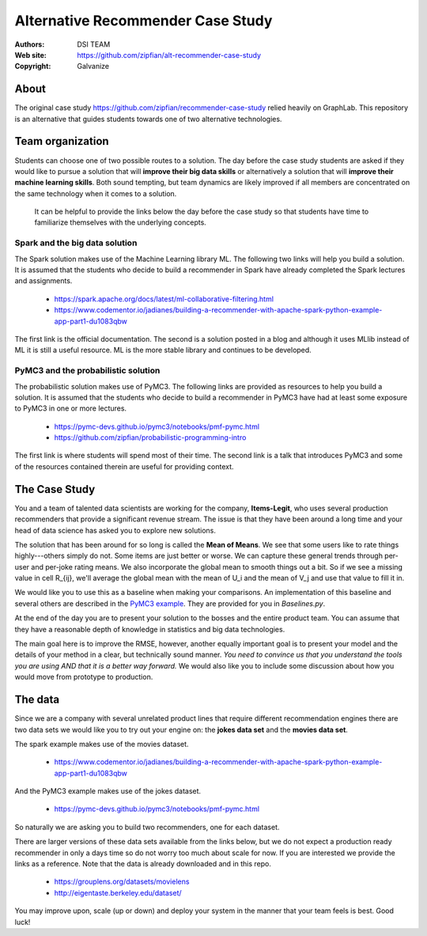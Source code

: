 *******************************************************
Alternative Recommender Case Study
*******************************************************

:Authors: DSI TEAM
:Web site: https://github.com/zipfian/alt-recommender-case-study
:Copyright: Galvanize

About
-----------------------------------------------

The original case study
https://github.com/zipfian/recommender-case-study relied heavily on
GraphLab.  This repository is an alternative that guides
students towards one of two alternative technologies.

Team organization
---------------------

Students can choose one of two possible routes to a solution.  The day
before the case study students are asked if they would like to pursue
a solution that will **improve their big data skills** or alternatively a
solution that will **improve their machine learning skills**.  Both sound
tempting, but team dynamics are likely improved if all members are
concentrated on the same technology when it comes to a solution.

  It can be helpful to provide the links below the day before the case study
  so that students have time to familiarize themselves with the underlying concepts.

Spark and the big data solution
^^^^^^^^^^^^^^^^^^^^^^^^^^^^^^^

The Spark solution makes use of the Machine Learning library ML.  The
following two links will help you build a solution.  It is assumed
that the students who decide to build a recommender in Spark have
already completed the Spark lectures and assignments.

  * https://spark.apache.org/docs/latest/ml-collaborative-filtering.html
  * https://www.codementor.io/jadianes/building-a-recommender-with-apache-spark-python-example-app-part1-du1083qbw

The first link is the official documentation.  The second is a
solution posted in a blog and although it uses MLlib instead of ML it
is still a useful resource.  ML is the more stable library and continues to be developed.
    
PyMC3 and the probabilistic solution
^^^^^^^^^^^^^^^^^^^^^^^^^^^^^^^^^^^^^^

The probabilistic solution makes use of PyMC3.  The following links
are provided as resources to help you build a solution.  It is assumed
that the students who decide to build a recommender in PyMC3 have had
at least some exposure to PyMC3 in one or more lectures.

  * https://pymc-devs.github.io/pymc3/notebooks/pmf-pymc.html
  * https://github.com/zipfian/probabilistic-programming-intro  

The first link is where students will spend most of their time.  The
second link is a talk that introduces PyMC3 and some of the resources
contained therein are useful for providing context.

The Case Study
--------------------------------------

You and a team of talented data scientists are working for the company,
**Items-Legit**, who uses several production recommenders that provide
a significant revenue stream.  The issue is that they have been
around a long time and your head of data science has asked you to
explore new solutions.

The solution that has been around for so long is called the **Mean of
Means**.  We see that some users like to rate things highly---others
simply do not.  Some items are just better or worse.  We can capture
these general trends through per-user and per-joke rating means. We
also incorporate the global mean to smooth things out a bit. So if we
see a missing value in cell R_{ij}, we'll average the global
mean with the mean of U_i and the mean of V_j and use
that value to fill it in.

We would like you to use this as a baseline when making your
comparisons.  An implementation of this baseline and several others
are described in the `PyMC3 example
<https://pymc-devs.github.io/pymc3/notebooks/pmf-pymc.html>`_.  They
are provided for you in `Baselines.py`.
   
At the end of the day you are to present your solution to the bosses
and the entire product team.  You can assume that they have a
reasonable depth of knowledge in statistics and big data technologies.

The main goal here is to improve the RMSE, however, another equally
important goal is to present your model and the details of your method
in a clear, but technically sound manner.  *You need to convince us
that you understand the tools you are using AND that it is a better
way forward.*  We would also like you to include some discussion about
how you would move from prototype to production.

The data
--------------

Since we are a company with several unrelated product lines that
require different recommendation engines there are two data sets we
would like you to try out your engine on: the **jokes data set** and
the **movies data set**.

The spark example makes use of the movies dataset.

   * https://www.codementor.io/jadianes/building-a-recommender-with-apache-spark-python-example-app-part1-du1083qbw

And the PyMC3 example makes use of the jokes dataset.

   * https://pymc-devs.github.io/pymc3/notebooks/pmf-pymc.html

So naturally we are asking you to build two recommenders, one for each dataset.

There are larger versions of these data sets available from the links
below, but we do not expect a production ready recommender in only a
days time so do not worry too much about scale for now.  If you are
interested we provide the links as a reference.  Note that the data is
already downloaded and in this repo.

  * https://grouplens.org/datasets/movielens
  * http://eigentaste.berkeley.edu/dataset/  

You may improve upon, scale (up or down) and deploy your system in the manner
that your team feels is best.  Good luck!
